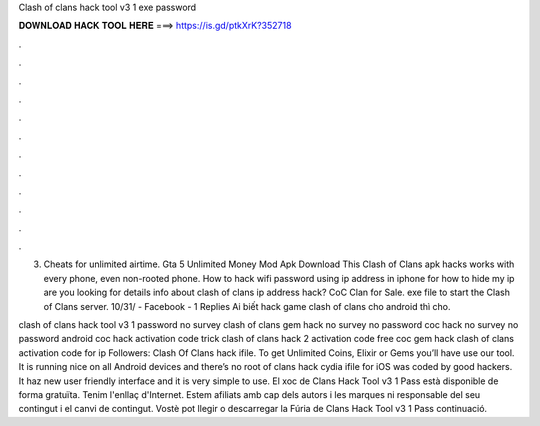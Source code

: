 Clash of clans hack tool v3 1 exe password



𝐃𝐎𝐖𝐍𝐋𝐎𝐀𝐃 𝐇𝐀𝐂𝐊 𝐓𝐎𝐎𝐋 𝐇𝐄𝐑𝐄 ===> https://is.gd/ptkXrK?352718



.



.



.



.



.



.



.



.



.



.



.



.

3. Cheats for unlimited airtime. Gta 5 Unlimited Money Mod Apk Download This Clash of Clans apk hacks works with every phone, even non-rooted phone. How to hack wifi password using ip address in iphone for how to hide my ip are you looking for details info about clash of clans ip address hack? CoC Clan for Sale. exe file to start the Clash of Clans server. 10/31/ - Facebook - 1 Replies Ai biết hack game clash of clans cho android thì cho.

clash of clans hack tool v3 1 password no survey clash of clans gem hack no survey no password coc hack no survey no password android coc hack activation code trick clash of clans hack 2 activation code free coc gem hack clash of clans activation code for ip Followers:  Clash Of Clans hack ifile. To get Unlimited Coins, Elixir or Gems you’ll have use our tool. It is running nice on all Android devices and there’s no root  of clans hack cydia ifile for iOS was coded by good hackers. It haz new user friendly interface and it is very simple to use. El xoc de Clans Hack Tool v3 1 Pass està disponible de forma gratuïta. Tenim l'enllaç d'Internet. Estem afiliats amb cap dels autors i les marques ni responsable del seu contingut i el canvi de contingut. Vostè pot llegir o descarregar la Fúria de Clans Hack Tool v3 1 Pass continuació.
